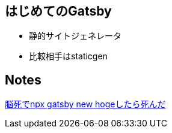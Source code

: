 == はじめてのGatsby

- 静的サイトジェネレータ
- 比較相手はstaticgen


== Notes

https://github.com/sunakan/notes-about-gatsby/issues/1[脳死でnpx gatsby new hogeしたら死んだ]
